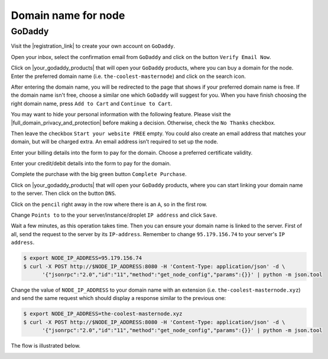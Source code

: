 Domain name for node
====================

GoDaddy
-------

Visit the |registration_link| to create your own account on ``GoDaddy``.

.. |registration_link| raw:: html

   <a href="https://sso.godaddy.com/?app=account" target="_blank">registration link</a>

.. image:: /img/user-guide/dns/godaddy/create-account.png
   :width: 100%
   :align: center
   :alt: Create GoDaddy account

Open your inbox, select the confirmation email from ``GoDaddy`` and click on the button ``Verify Email Now``.

.. image:: /img/user-guide/dns/godaddy/verify-account-via-inbox.png
   :width: 100%
   :align: center
   :alt: Create GoDaddy account

Click on |your_godaddy_products| that will open your ``GoDaddy`` products, where you can buy a domain for the node.
Enter the preferred domain name (i.e. ``the-coolest-masternode``) and click on the search icon.

.. image:: /img/user-guide/dns/godaddy/enter-domain-name.png
   :width: 100%
   :align: center
   :alt: Enter preferred domain name

After entering the domain name, you will be redirected to the page that shows if your preferred domain name is free.
If the domain name isn't free, choose a similar one which ``GoDaddy`` will suggest for you. When you have finish
choosing the right domain name, press ``Add to Cart`` and ``Continue to Cart``.

.. image:: /img/user-guide/dns/godaddy/add-domain-to-cart.png
   :width: 100%
   :align: center
   :alt: Add domain to cart

You may want to hide your personal information with the following feature. Please visit the |full_domain_privacy_and_protection|
before making a decision. Otherwise, check the ``No Thanks`` checkbox.

.. |full_domain_privacy_and_protection| raw:: html

   <a href="https://www.godaddy.com/domains/full-domain-privacy-and-protection#privacy" target="_blank">according documentation</a>

.. image:: /img/user-guide/dns/godaddy/no-privacy-feature.png
   :width: 100%
   :align: center
   :alt: No privacy feature

Then leave the checkbox ``Start your website FREE`` empty. You could also create an email address that matches your domain,
but will be charged extra. An email address isn’t required to set up the node.

.. image:: /img/user-guide/dns/godaddy/no-default-start-website.png
   :width: 100%
   :align: center
   :alt: Enter default website starting

Enter your billing details into the form to pay for the domain. Choose a preferred certificate validity.

.. image:: /img/user-guide/dns/godaddy/billing-information.png
   :width: 100%
   :align: center
   :alt: Enter billing information

Enter your credit/debit details into the form to pay for the domain.

.. image:: /img/user-guide/dns/godaddy/payment-information.png
   :width: 100%
   :align: center
   :alt: Enter payment information

Complete the purchase with the big green button ``Complete Purchase``.

.. image:: /img/user-guide/dns/godaddy/complete-purchase.png
   :width: 100%
   :align: center
   :alt: Complete purchase

Click on |your_godaddy_products| that will open your ``GoDaddy`` products, where you can start linking your domain name to the server.
Then click on the button ``DNS``.

.. |your_godaddy_products| raw:: html

   <a href="https://account.godaddy.com/products/" target="_blank">this link</a>

.. image:: /img/user-guide/dns/godaddy/domain-dns-settings.png
   :width: 100%
   :align: center
   :alt: Domain DNS settings

Click on the ``pencil`` right away in the row where there is an ``A``, so in the first row.

.. image:: /img/user-guide/dns/godaddy/edit-a-type.png
   :width: 100%
   :align: center
   :alt: Edit A type

Change ``Points to`` to the your server/instance/droplet ``IP address`` and click ``Save``.

.. image:: /img/user-guide/dns/godaddy/point-a-type-to-ip-address.png
   :width: 100%
   :align: center
   :alt: Point A type to the IP address

Wait a few minutes, as this operation takes time. Then you can ensure your domain name is linked to the server.
First of all, send the request to the server by its ``IP-address``. Remember to change ``95.179.156.74`` to your
server's ``IP address``.

.. code-block:: console

   $ export NODE_IP_ADDRESS=95.179.156.74
   $ curl -X POST http://$NODE_IP_ADDRESS:8080 -H 'Content-Type: application/json' -d \
         '{"jsonrpc":"2.0","id":"11","method":"get_node_config","params":{}}' | python -m json.tool


Change the value of ``NODE_IP_ADDRESS`` to your domain name with an extension (i.e. ``the-coolest-masternode.xyz``) and send the
same request which should display a response similar to the previous one:

.. code-block:: console

   $ export NODE_IP_ADDRESS=the-coolest-masternode.xyz
   $ curl -X POST http://$NODE_IP_ADDRESS:8080 -H 'Content-Type: application/json' -d \
         '{"jsonrpc":"2.0","id":"11","method":"get_node_config","params":{}}' | python -m json.tool

The flow is illustrated below.

.. image:: /img/user-guide/dns/godaddy/proof-domain-name-works.png
   :width: 100%
   :align: center
   :alt: Proof domain name works
